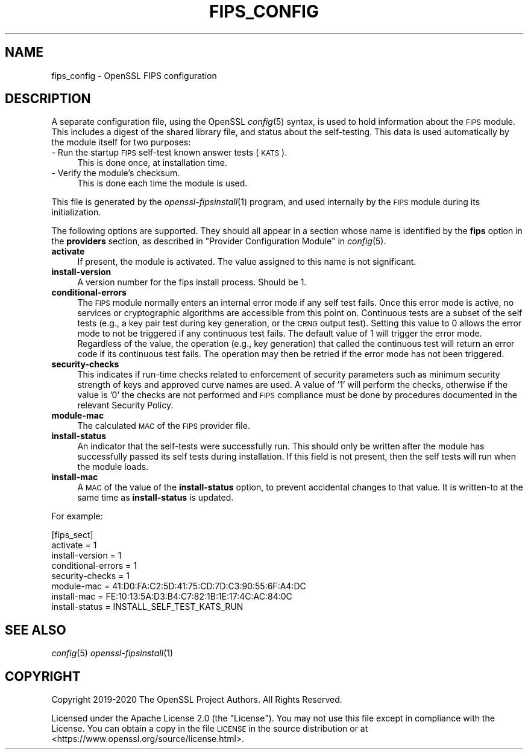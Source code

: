.\" Automatically generated by Pod::Man 2.27 (Pod::Simple 3.28)
.\"
.\" Standard preamble:
.\" ========================================================================
.de Sp \" Vertical space (when we can't use .PP)
.if t .sp .5v
.if n .sp
..
.de Vb \" Begin verbatim text
.ft CW
.nf
.ne \\$1
..
.de Ve \" End verbatim text
.ft R
.fi
..
.\" Set up some character translations and predefined strings.  \*(-- will
.\" give an unbreakable dash, \*(PI will give pi, \*(L" will give a left
.\" double quote, and \*(R" will give a right double quote.  \*(C+ will
.\" give a nicer C++.  Capital omega is used to do unbreakable dashes and
.\" therefore won't be available.  \*(C` and \*(C' expand to `' in nroff,
.\" nothing in troff, for use with C<>.
.tr \(*W-
.ds C+ C\v'-.1v'\h'-1p'\s-2+\h'-1p'+\s0\v'.1v'\h'-1p'
.ie n \{\
.    ds -- \(*W-
.    ds PI pi
.    if (\n(.H=4u)&(1m=24u) .ds -- \(*W\h'-12u'\(*W\h'-12u'-\" diablo 10 pitch
.    if (\n(.H=4u)&(1m=20u) .ds -- \(*W\h'-12u'\(*W\h'-8u'-\"  diablo 12 pitch
.    ds L" ""
.    ds R" ""
.    ds C` ""
.    ds C' ""
'br\}
.el\{\
.    ds -- \|\(em\|
.    ds PI \(*p
.    ds L" ``
.    ds R" ''
.    ds C`
.    ds C'
'br\}
.\"
.\" Escape single quotes in literal strings from groff's Unicode transform.
.ie \n(.g .ds Aq \(aq
.el       .ds Aq '
.\"
.\" If the F register is turned on, we'll generate index entries on stderr for
.\" titles (.TH), headers (.SH), subsections (.SS), items (.Ip), and index
.\" entries marked with X<> in POD.  Of course, you'll have to process the
.\" output yourself in some meaningful fashion.
.\"
.\" Avoid warning from groff about undefined register 'F'.
.de IX
..
.nr rF 0
.if \n(.g .if rF .nr rF 1
.if (\n(rF:(\n(.g==0)) \{
.    if \nF \{
.        de IX
.        tm Index:\\$1\t\\n%\t"\\$2"
..
.        if !\nF==2 \{
.            nr % 0
.            nr F 2
.        \}
.    \}
.\}
.rr rF
.\"
.\" Accent mark definitions (@(#)ms.acc 1.5 88/02/08 SMI; from UCB 4.2).
.\" Fear.  Run.  Save yourself.  No user-serviceable parts.
.    \" fudge factors for nroff and troff
.if n \{\
.    ds #H 0
.    ds #V .8m
.    ds #F .3m
.    ds #[ \f1
.    ds #] \fP
.\}
.if t \{\
.    ds #H ((1u-(\\\\n(.fu%2u))*.13m)
.    ds #V .6m
.    ds #F 0
.    ds #[ \&
.    ds #] \&
.\}
.    \" simple accents for nroff and troff
.if n \{\
.    ds ' \&
.    ds ` \&
.    ds ^ \&
.    ds , \&
.    ds ~ ~
.    ds /
.\}
.if t \{\
.    ds ' \\k:\h'-(\\n(.wu*8/10-\*(#H)'\'\h"|\\n:u"
.    ds ` \\k:\h'-(\\n(.wu*8/10-\*(#H)'\`\h'|\\n:u'
.    ds ^ \\k:\h'-(\\n(.wu*10/11-\*(#H)'^\h'|\\n:u'
.    ds , \\k:\h'-(\\n(.wu*8/10)',\h'|\\n:u'
.    ds ~ \\k:\h'-(\\n(.wu-\*(#H-.1m)'~\h'|\\n:u'
.    ds / \\k:\h'-(\\n(.wu*8/10-\*(#H)'\z\(sl\h'|\\n:u'
.\}
.    \" troff and (daisy-wheel) nroff accents
.ds : \\k:\h'-(\\n(.wu*8/10-\*(#H+.1m+\*(#F)'\v'-\*(#V'\z.\h'.2m+\*(#F'.\h'|\\n:u'\v'\*(#V'
.ds 8 \h'\*(#H'\(*b\h'-\*(#H'
.ds o \\k:\h'-(\\n(.wu+\w'\(de'u-\*(#H)/2u'\v'-.3n'\*(#[\z\(de\v'.3n'\h'|\\n:u'\*(#]
.ds d- \h'\*(#H'\(pd\h'-\w'~'u'\v'-.25m'\f2\(hy\fP\v'.25m'\h'-\*(#H'
.ds D- D\\k:\h'-\w'D'u'\v'-.11m'\z\(hy\v'.11m'\h'|\\n:u'
.ds th \*(#[\v'.3m'\s+1I\s-1\v'-.3m'\h'-(\w'I'u*2/3)'\s-1o\s+1\*(#]
.ds Th \*(#[\s+2I\s-2\h'-\w'I'u*3/5'\v'-.3m'o\v'.3m'\*(#]
.ds ae a\h'-(\w'a'u*4/10)'e
.ds Ae A\h'-(\w'A'u*4/10)'E
.    \" corrections for vroff
.if v .ds ~ \\k:\h'-(\\n(.wu*9/10-\*(#H)'\s-2\u~\d\s+2\h'|\\n:u'
.if v .ds ^ \\k:\h'-(\\n(.wu*10/11-\*(#H)'\v'-.4m'^\v'.4m'\h'|\\n:u'
.    \" for low resolution devices (crt and lpr)
.if \n(.H>23 .if \n(.V>19 \
\{\
.    ds : e
.    ds 8 ss
.    ds o a
.    ds d- d\h'-1'\(ga
.    ds D- D\h'-1'\(hy
.    ds th \o'bp'
.    ds Th \o'LP'
.    ds ae ae
.    ds Ae AE
.\}
.rm #[ #] #H #V #F C
.\" ========================================================================
.\"
.IX Title "FIPS_CONFIG 5"
.TH FIPS_CONFIG 5 "2021-01-07" "3.0.0-alpha10-dev" "OpenSSL"
.\" For nroff, turn off justification.  Always turn off hyphenation; it makes
.\" way too many mistakes in technical documents.
.if n .ad l
.nh
.SH "NAME"
fips_config \- OpenSSL FIPS configuration
.SH "DESCRIPTION"
.IX Header "DESCRIPTION"
A separate configuration file, using the OpenSSL \fIconfig\fR\|(5) syntax,
is used to hold information about the \s-1FIPS\s0 module. This includes a digest
of the shared library file, and status about the self-testing.
This data is used automatically by the module itself for two
purposes:
.IP "\- Run the startup \s-1FIPS\s0 self-test known answer tests (\s-1KATS\s0)." 4
.IX Item "- Run the startup FIPS self-test known answer tests (KATS)."
This is done once, at installation time.
.IP "\- Verify the module's checksum." 4
.IX Item "- Verify the module's checksum."
This is done each time the module is used.
.PP
This file is generated by the \fIopenssl\-fipsinstall\fR\|(1) program, and
used internally by the \s-1FIPS\s0 module during its initialization.
.PP
The following options are supported. They should all appear in a section
whose name is identified by the \fBfips\fR option in the \fBproviders\fR
section, as described in \*(L"Provider Configuration Module\*(R" in \fIconfig\fR\|(5).
.IP "\fBactivate\fR" 4
.IX Item "activate"
If present, the module is activated. The value assigned to this name is not
significant.
.IP "\fBinstall-version\fR" 4
.IX Item "install-version"
A version number for the fips install process. Should be 1.
.IP "\fBconditional-errors\fR" 4
.IX Item "conditional-errors"
The \s-1FIPS\s0 module normally enters an internal error mode if any self test fails.
Once this error mode is active, no services or cryptographic algorithms are
accessible from this point on.
Continuous tests are a subset of the self tests (e.g., a key pair test during key
generation, or the \s-1CRNG\s0 output test).
Setting this value to \f(CW0\fR allows the error mode to not be triggered if any
continuous test fails. The default value of \f(CW1\fR will trigger the error mode.
Regardless of the value, the operation (e.g., key generation) that called the
continuous test will return an error code if its continuous test fails. The
operation may then be retried if the error mode has not been triggered.
.IP "\fBsecurity-checks\fR" 4
.IX Item "security-checks"
This indicates if run-time checks related to enforcement of security parameters
such as minimum security strength of keys and approved curve names are used.
A value of '1' will perform the checks, otherwise if the value is '0' the checks
are not performed and \s-1FIPS\s0 compliance must be done by procedures documented in
the relevant Security Policy.
.IP "\fBmodule-mac\fR" 4
.IX Item "module-mac"
The calculated \s-1MAC\s0 of the \s-1FIPS\s0 provider file.
.IP "\fBinstall-status\fR" 4
.IX Item "install-status"
An indicator that the self-tests were successfully run.
This should only be written after the module has
successfully passed its self tests during installation.
If this field is not present, then the self tests will run when the module
loads.
.IP "\fBinstall-mac\fR" 4
.IX Item "install-mac"
A \s-1MAC\s0 of the value of the \fBinstall-status\fR option, to prevent accidental
changes to that value.
It is written-to at the same time as \fBinstall-status\fR is updated.
.PP
For example:
.PP
.Vb 8
\& [fips_sect]
\& activate = 1
\& install\-version = 1
\& conditional\-errors = 1
\& security\-checks = 1
\& module\-mac = 41:D0:FA:C2:5D:41:75:CD:7D:C3:90:55:6F:A4:DC
\& install\-mac = FE:10:13:5A:D3:B4:C7:82:1B:1E:17:4C:AC:84:0C
\& install\-status = INSTALL_SELF_TEST_KATS_RUN
.Ve
.SH "SEE ALSO"
.IX Header "SEE ALSO"
\&\fIconfig\fR\|(5)
\&\fIopenssl\-fipsinstall\fR\|(1)
.SH "COPYRIGHT"
.IX Header "COPYRIGHT"
Copyright 2019\-2020 The OpenSSL Project Authors. All Rights Reserved.
.PP
Licensed under the Apache License 2.0 (the \*(L"License\*(R").  You may not use
this file except in compliance with the License.  You can obtain a copy
in the file \s-1LICENSE\s0 in the source distribution or at
<https://www.openssl.org/source/license.html>.
